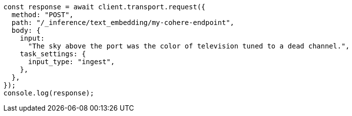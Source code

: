 // This file is autogenerated, DO NOT EDIT
// Use `node scripts/generate-docs-examples.js` to generate the docs examples

[source, js]
----
const response = await client.transport.request({
  method: "POST",
  path: "/_inference/text_embedding/my-cohere-endpoint",
  body: {
    input:
      "The sky above the port was the color of television tuned to a dead channel.",
    task_settings: {
      input_type: "ingest",
    },
  },
});
console.log(response);
----
